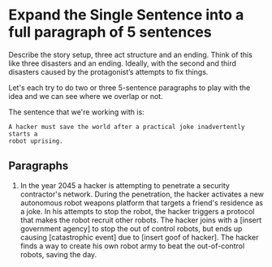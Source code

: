* Expand the Single Sentence into a full paragraph of 5 sentences

Describe the story setup, three act structure and an ending. Think of this like
three disasters and an ending. Ideally, with the second and third disasters
caused by the protagonist’s attempts to fix things.


Let's each try to do two or three 5-sentence paragraphs to play with the idea
and we can see where we overlap or not.

The sentence that we're working with is:

=A hacker must save the world after a practical joke inadvertently starts a
robot uprising.=

** Paragraphs

1. In the year 2045 a hacker is attempting to penetrate a security contractor's
   network. During the penetration, the hacker activates a new autonomous robot
   weapons platform that targets a friend's residence as a joke. In his attempts
   to stop the robot, the hacker triggers a protocol that makes the robot recruit
   other robots. The hacker joins with a [insert government agency] to stop the
   out of control robots, but ends up causing [catastrophic event] due to [insert
   goof of hacker]. The hacker finds a way to create his own robot army to beat
   the out-of-control robots, saving the day. 
